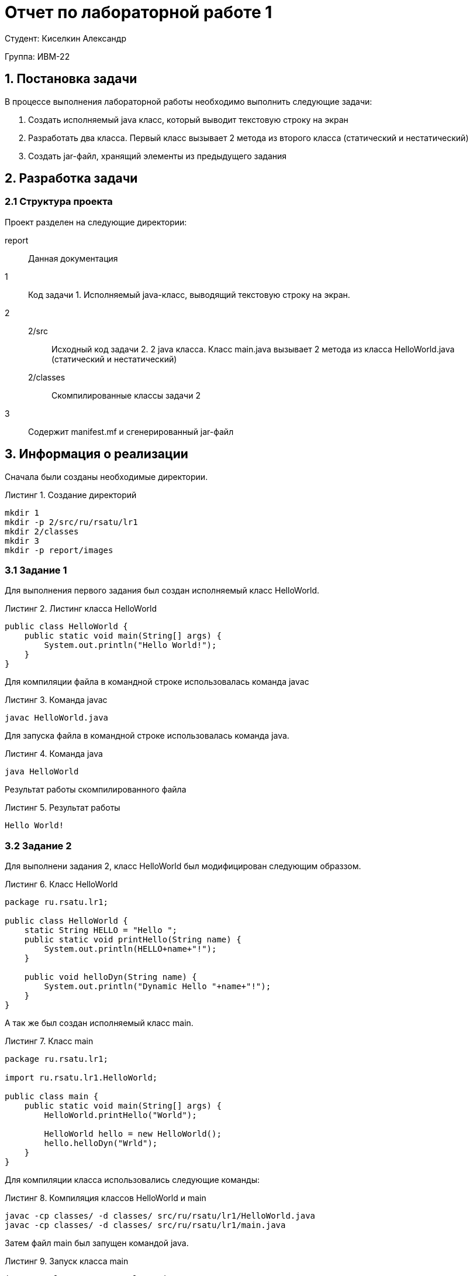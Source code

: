 = Отчет по лабораторной работе 1
:listing-caption: Листинг
:source-highlighter: coderay

Студент: Киселкин Александр

Группа: ИВМ-22

== 1. Постановка задачи

В процессе выполнения лабораторной работы необходимо выполнить следующие задачи:

. Создать исполняемый java класс, который выводит текстовую строку на экран
. Разработать два класса. Первый класс вызывает 2 метода из второго класса (статический и нестатический)
. Создать jar-файл, хранящий элементы из предыдущего задания


== 2. Разработка задачи

=== 2.1 Структура проекта

Проект разделен на следующие директории:

report::
Данная документация

1::
Код задачи 1. Исполняемый java-класс, выводящий текстовую строку на экран.

2::

2/src:::
Исходный код задачи 2. 2 java класса. Класс main.java вызывает 2 метода из класса
HelloWorld.java (статический и нестатический)

2/classes:::
Скомпилированные классы задачи 2

3::
Содержит manifest.mf и сгенерированный jar-файл

== 3. Информация о реализации

Сначала были созданы необходимые директории.

.Создание директорий
----
mkdir 1
mkdir -p 2/src/ru/rsatu/lr1
mkdir 2/classes
mkdir 3
mkdir -p report/images
----

=== 3.1 Задание 1

Для выполнения первого задания был создан исполняемый класс HelloWorld.

.Листинг класса HelloWorld

[source,java]
----
public class HelloWorld {
    public static void main(String[] args) {
        System.out.println("Hello World!");
    }
}
----

Для компиляции файла в командной строке использовалась команда javac

.Команда javac
----
javac HelloWorld.java
----

Для запуска файла в командной строке использовалась команда java.

.Команда java
----
java HelloWorld
----

Результат работы скомпилированного файла

.Результат работы
----
Hello World!
----

=== 3.2 Задание 2

Для выполнени задания 2, класс HelloWorld был модифицирован следующим образзом.

.Класс HelloWorld
[source,java]
----
package ru.rsatu.lr1;

public class HelloWorld {
    static String HELLO = "Hello ";
    public static void printHello(String name) {
        System.out.println(HELLO+name+"!");
    }

    public void helloDyn(String name) {
        System.out.println("Dynamic Hello "+name+"!");
    }
}
----

А так же был создан исполняемый класс main.

.Класс main
[source,java]
----
package ru.rsatu.lr1;

import ru.rsatu.lr1.HelloWorld;

public class main {
    public static void main(String[] args) {
        HelloWorld.printHello("World");

        HelloWorld hello = new HelloWorld();
        hello.helloDyn("Wrld");
    }
}
----

Для компиляции класса использовались следующие команды:

.Компиляция классов HelloWorld и main
----
javac -cp classes/ -d classes/ src/ru/rsatu/lr1/HelloWorld.java
javac -cp classes/ -d classes/ src/ru/rsatu/lr1/main.java
----

Затем файл main был запущен командой java.

.Запуск класса main
----
java -cp classes ru.rsatu.lr1.main
----

И были получены следующие результаты работы.

.Результаты работы класса main
----
Hello World!
Dynamic Hello Wrld!
----

=== 3.3 Задание 3

Для выполнения третьего задания был создан файл manifest.mf, в котором указан
главные исполняемый класс main

.Листинг manifest.mf
[source,java]
----
Manifest-Version: 1.0
Created-By: 1.6.0_19 (Sun Microsystems Inc.)
Main-Class: ru.rsatu.lr1.main
----

После этого была выполнена команда по сборке архива jar

.Команда по сборке архива
----
jar cvmf manifest.mf main.jar -C 2/classes ru/rsatu/lr1 .
----

А также запуск jar-файла

.Запуск jar-файла
----
java -jar main.jar
----

В результате выполнения выводится следующее:

.Результат выполнения
----
Hello World!
Dynamic Hello Wrld!
----

== 4. Результаты выполнения

В результате выполнения первого задания был получен класс HelloWorld.
При запуске выводится строка:

image::image1.png[]

В результате выполнения второго задания были получены классы main и HelloWorld.
При запуске main выводятся строки:

image::image2.png[]

В результате выполнения третьего задания был получен jar-файл main.jar.
При запуске jar-файла выводятся строки:

image::image3.png[]

== 5. Вывод

В результате выполнения лабораторной работы получены навыки по компиляции классов,
запуску проектов, созданию jar-файлов с помощью командной строки.